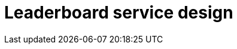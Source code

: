 = Leaderboard service design

// TODO

////

== Functional requirements

== Non-functional requirements

////


